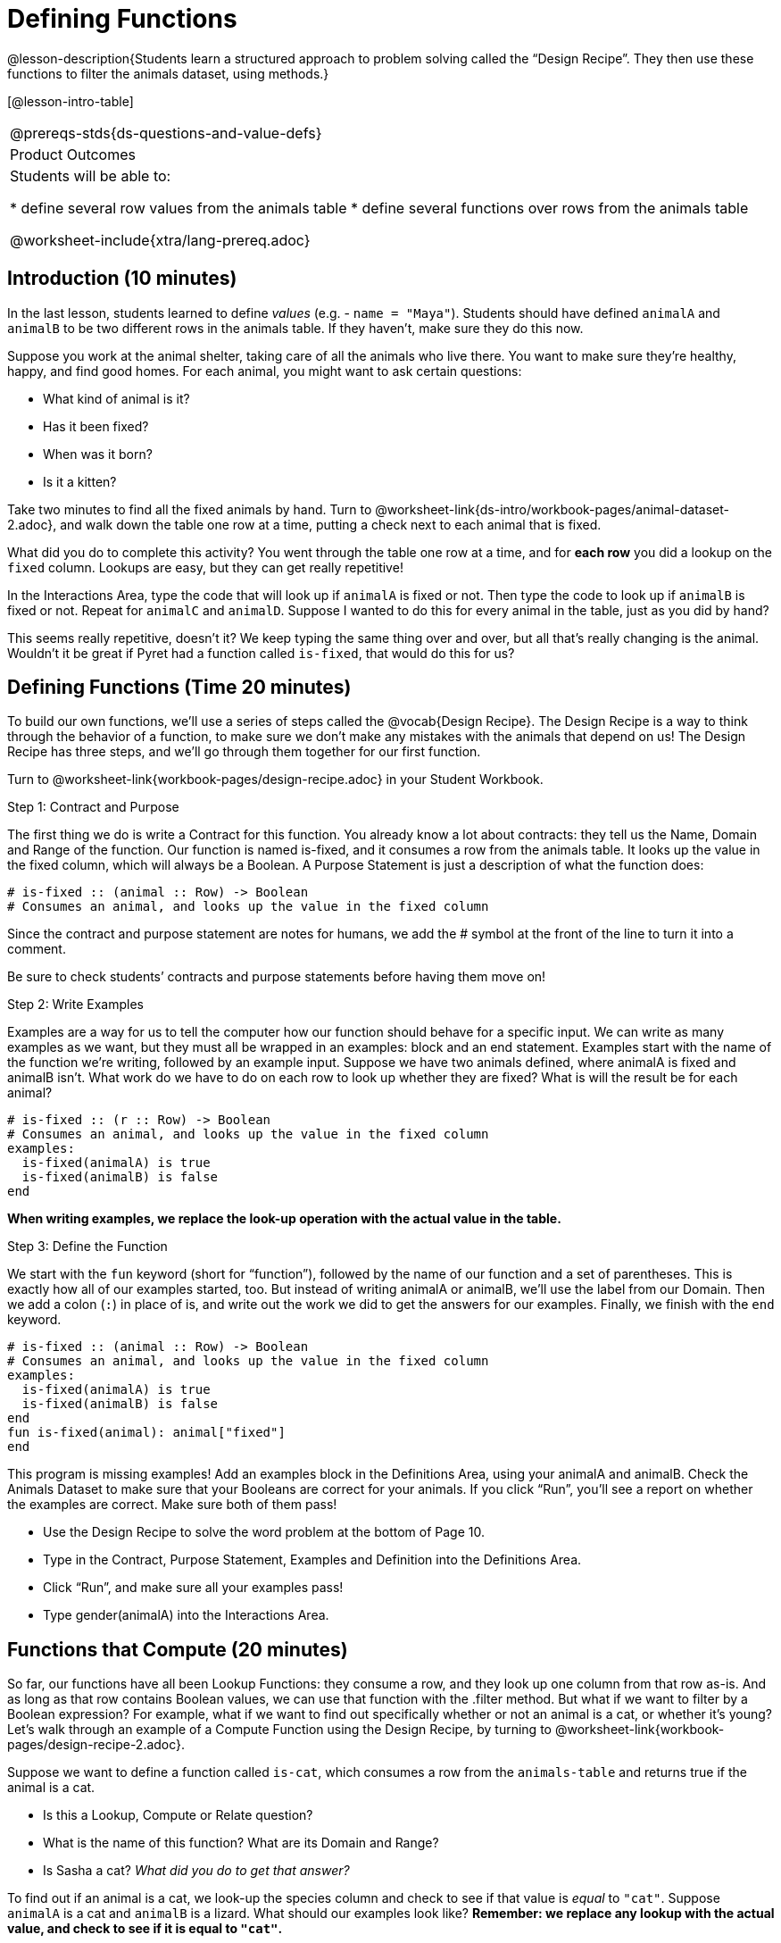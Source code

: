 = Defining Functions

@lesson-description{Students learn a structured approach to problem solving called the “Design Recipe”. They then use these functions to filter the animals dataset, using methods.}

[@lesson-intro-table]
|===
@prereqs-stds{ds-questions-and-value-defs}
|Product Outcomes
|Students will be able to:

* define several row values from the animals table
* define several functions over rows from the animals table

@worksheet-include{xtra/lang-prereq.adoc}
|===

== Introduction (10 minutes)

In the last lesson, students learned to define _values_ (e.g. - `name = "Maya"`). Students should have defined `animalA` and `animalB` to be two different rows in the animals table. If they haven't, make sure they do this now.

Suppose you work at the animal shelter, taking care of all the animals who live there. You want to make sure they’re healthy, happy, and find good homes. For each animal, you might want to ask certain questions:

- What kind of animal is it?
- Has it been fixed?
- When was it born?
- Is it a kitten?

[.lesson-instruction]
Take two minutes to find all the fixed animals by hand. Turn to @worksheet-link{ds-intro/workbook-pages/animal-dataset-2.adoc}, and walk down the table one row at a time, putting a check next to each animal that is fixed.

What did you do to complete this activity? You went through the table one row at a time, and for *each row* you did a lookup on the `fixed` column. Lookups are easy, but they can get really repetitive!

[.lesson-instruction]
In the Interactions Area, type the code that will look up if `animalA` is fixed or not. Then type the code to look up if `animalB` is fixed or not. Repeat for `animalC` and `animalD`. Suppose I wanted to do this for every animal in the table, just as you did by hand?

This seems really repetitive, doesn’t it? We keep typing the same thing over and over, but all that’s really changing is the animal. Wouldn’t it be great if Pyret had a function called `is-fixed`, that would do this for us?

== Defining Functions (Time 20 minutes)

To build our own functions, we’ll use a series of steps called the @vocab{Design Recipe}. The Design Recipe is a way to think through the behavior of a function, to make sure we don’t make any mistakes with the animals that depend on us! The Design Recipe has three steps, and we’ll go through them together for our first function.

[.lesson-instruction]
Turn to @worksheet-link{workbook-pages/design-recipe.adoc} in your Student Workbook.

[.lesson-point]
Step 1: Contract and Purpose

The first thing we do is write a Contract for this function. You already know a lot about contracts: they tell us the Name, Domain and Range of the function. Our function is named is-fixed, and it consumes a row from the animals table. It looks up the value in the fixed column, which will always be a Boolean. A Purpose Statement is just a description of what the function does:

----
# is-fixed :: (animal :: Row) -> Boolean
# Consumes an animal, and looks up the value in the fixed column
----

Since the contract and purpose statement are notes for humans, we add the # symbol at the front of the line to turn it into a comment.

Be sure to check students’ contracts and purpose statements before having them move on!

[.lesson-point]
Step 2: Write Examples

Examples are a way for us to tell the computer how our function should behave for a specific input. We can write as many examples as we want, but they must all be wrapped in an examples: block and an end statement. Examples start with the name of the function we’re writing, followed by an example input. Suppose we have two animals defined, where animalA is fixed and animalB isn’t. What work do we have to do on each row to look up whether they are fixed? What is will the result be for each animal?

----
# is-fixed :: (r :: Row) -> Boolean
# Consumes an animal, and looks up the value in the fixed column
examples:
  is-fixed(animalA) is true
  is-fixed(animalB) is false
end
----

*When writing examples, we replace the look-up operation with the actual value in the table.*

[.lesson-point]
Step 3: Define the Function

We start with the `fun` keyword (short for “function”), followed by the name of our function and a set of parentheses. This is exactly how all of our examples started, too. But instead of writing animalA or animalB, we’ll use the label from our Domain. Then we add a colon (`:`) in place of is, and write out the work we did to get the answers for our examples. Finally, we finish with the `end` keyword.

----
# is-fixed :: (animal :: Row) -> Boolean
# Consumes an animal, and looks up the value in the fixed column
examples:
  is-fixed(animalA) is true
  is-fixed(animalB) is false
end
fun is-fixed(animal): animal["fixed"]
end
----

This program is missing examples! Add an examples block in the Definitions Area, using your animalA and animalB. Check the Animals Dataset to make sure that your Booleans are correct for your animals. If you click “Run”, you’ll see a report on whether the examples are correct. Make sure both of them pass!

[.lesson-instruction]
* Use the Design Recipe to solve the word problem at the bottom of Page 10.
* Type in the Contract, Purpose Statement, Examples and Definition into the Definitions Area.
* Click “Run”, and make sure all your examples pass!
* Type gender(animalA) into the Interactions Area.

== Functions that Compute (20 minutes)

So far, our functions have all been Lookup Functions: they consume a row, and they look up one column from that row as-is. And as long as that row contains Boolean values, we can use that function with the .filter method. But what if we want to filter by a Boolean expression? For example, what if we want to find out specifically whether or not an animal is a cat, or whether it’s young? Let’s walk through an example of a Compute Function using the Design Recipe, by turning to @worksheet-link{workbook-pages/design-recipe-2.adoc}.

Suppose we want to define a function called `is-cat`, which consumes a row from the `animals-table` and returns true if the animal is a cat.

* Is this a Lookup, Compute or Relate question?
* What is the name of this function? What are its Domain and Range?
* Is Sasha a cat? _What did you do to get that answer?_

To find out if an animal is a cat, we look-up the species column and check to see if that value is _equal_ to `"cat"`. Suppose `animalA` is a cat and `animalB` is a lizard. What should our examples look like? *Remember: we replace any lookup with the actual value, and check to see if it is equal to `"cat"`.*

----
# is-cat :: (r :: Row) -> Boolean
# Consumes an animal, and compute whether the species is "cat"
examples:
  is-cat(animalA) is "cat" == "cat"
  is-cat(animalB) is "dog" == "cat"
end
----

[.lesson-instruction]
Write two examples for your defined animals. Make sure one is a cat and one isn’t!

As before, we’ll use the pattern from our examples to come up with our definition.

* What is the function name?
* What is the name of the variable(s)?
* What do we do in the body in the function?

----
# is-cat :: (r :: Row) -> Boolean
# Consumes an animal, and compute whether the species is "cat"
examples:
  is-cat(animalA) is "cat" == "cat"
  is-cat(animalB) is "dog" == "cat"
end
fun is-cat(animal): animal["species"] == "cat"
end
----

[.lesson-instruction]
* Type this definition -- and its examples! -- into the Definitions Area, then click “Run” and try using it to filter the `animals-table`.
* For practice, try solving the word problem for `is-young` at the bottom of @worksheet-link{workbook-pages/design-recipe-2.adoc}.

== Closing (Time 5 minutes)

Congratulations! You’ve explored the Animals dataset, formulated your own questions and begun to think critically about the connections between data and the questions we ask about it. For the rest of this course, you’ll be learning new programming and Data Science skills, practicing them with the Animals dataset and then applying them to your own data.

== Additional Exercises:

- TODO